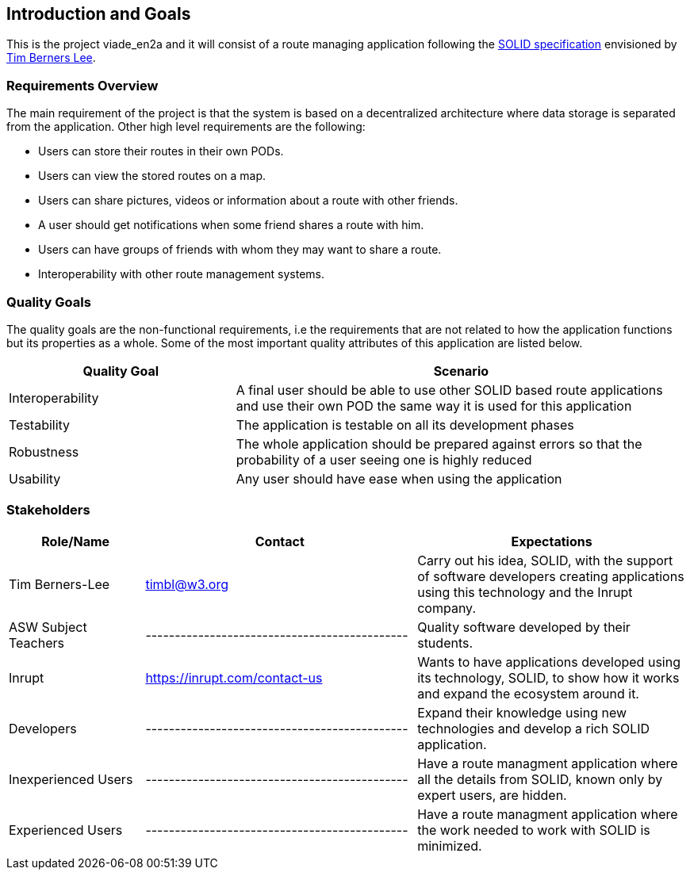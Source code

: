 [[section-introduction-and-goals]]
== Introduction and Goals

This is the project viade_en2a and it will consist of a route managing application following the https://github.com/solid/solid-spec[SOLID specification] envisioned by https://www.w3.org/People/Berners-Lee/card#i[Tim Berners Lee].

=== Requirements Overview

The main requirement of the project is that the system is based on a decentralized architecture where data storage is separated from the application.
Other high level requirements are the following:

* Users can store their routes in their own PODs.
* Users can view the stored routes on a map.
* Users can share pictures, videos or information about a route with other friends.
* A user should get notifications when some friend shares a route with him.
* Users can have groups of friends with whom they may want to share a route.
* Interoperability with other route management systems.

=== Quality Goals

The quality goals are the non-functional requirements, i.e the requirements that are not related to how the application functions but its properties as a whole.
Some of the most important quality attributes of this application are listed below.
[options="header",cols="1,2"]
|===
|Quality Goal|Scenario
| Interoperability | A final user should be able to use other SOLID based route applications and use their own POD the same way it is used for this application
| Testability | The application is testable on all its development phases
| Robustness | The whole application should be prepared against errors so that the probability of a user seeing one is highly reduced
| Usability | Any user should have ease when using the application
|===
=== Stakeholders


[options="header",cols="1,2,2"]
|===
|Role/Name|Contact|Expectations
| Tim Berners-Lee | timbl@w3.org | Carry out his idea, SOLID, with the support of software developers creating applications using this technology and the Inrupt company.
| ASW Subject Teachers | --------------------------------------------- | Quality software developed by their students.
| Inrupt  | https://inrupt.com/contact-us | Wants to have applications developed using its technology, SOLID, to show how it works and expand the ecosystem around it.
| Developers | --------------------------------------------- | Expand their knowledge using new technologies and develop a rich SOLID application.
| Inexperienced Users | --------------------------------------------- | Have a route managment application where all the details from SOLID, known only by expert users, are hidden.
| Experienced Users | --------------------------------------------- | Have a route managment application where the work needed to work with SOLID is minimized. |
|===
